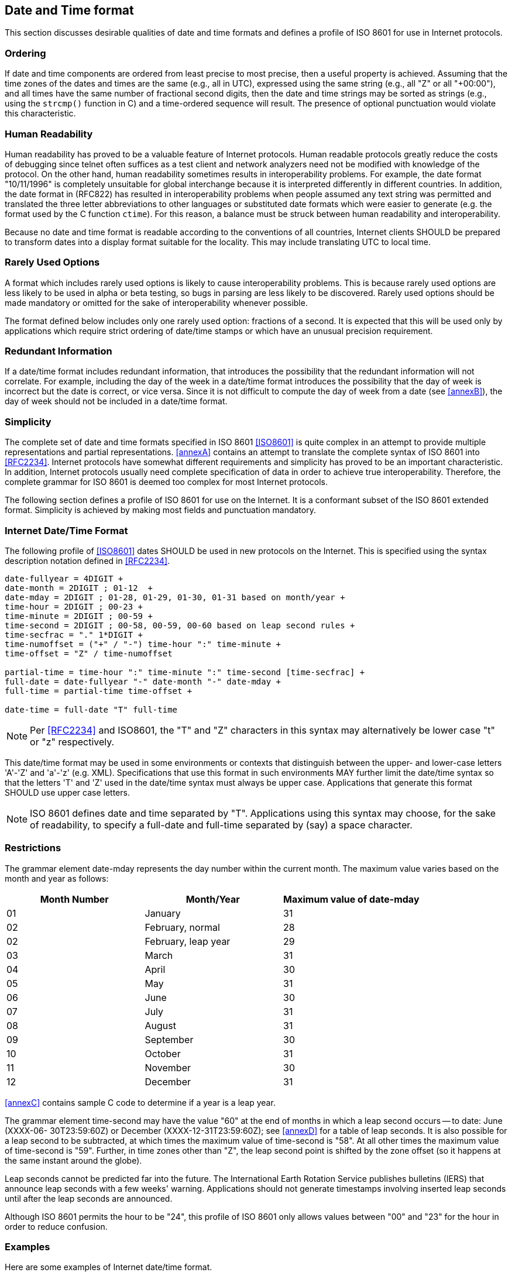 [[date-time-format]]
== Date and Time format

This section discusses desirable qualities of date and time formats
and defines a profile of ISO 8601 for use in Internet protocols.

=== Ordering

If date and time components are ordered from least precise to most
precise, then a useful property is achieved. Assuming that the time
zones of the dates and times are the same (e.g., all in UTC),
expressed using the same string (e.g., all "Z" or all "+00:00"), and
all times have the same number of fractional second digits, then the
date and time strings may be sorted as strings (e.g., using the
`strcmp()` function in C) and a time-ordered sequence will result. The
presence of optional punctuation would violate this characteristic.

=== Human Readability

Human readability has proved to be a valuable feature of Internet
protocols. Human readable protocols greatly reduce the costs of
debugging since telnet often suffices as a test client and network
analyzers need not be modified with knowledge of the protocol. On
the other hand, human readability sometimes results in
interoperability problems. For example, the date format "10/11/1996"
is completely unsuitable for global interchange because it is
interpreted differently in different countries. In addition, the
date format in (RFC822) has resulted in interoperability problems when
people assumed any text string was permitted and translated the three
letter abbreviations to other languages or substituted date formats
which were easier to generate (e.g. the format used by the C function
`ctime`). For this reason, a balance must be struck between human
readability and interoperability.

Because no date and time format is readable according to the
conventions of all countries, Internet clients SHOULD be prepared to
transform dates into a display format suitable for the locality.
This may include translating UTC to local time.

=== Rarely Used Options

A format which includes rarely used options is likely to cause
interoperability problems. This is because rarely used options are
less likely to be used in alpha or beta testing, so bugs in parsing
are less likely to be discovered. Rarely used options should be made
mandatory or omitted for the sake of interoperability whenever
possible.

The format defined below includes only one rarely used option:
fractions of a second. It is expected that this will be used only by
applications which require strict ordering of date/time stamps or
which have an unusual precision requirement.

=== Redundant Information

If a date/time format includes redundant information, that introduces
the possibility that the redundant information will not correlate.
For example, including the day of the week in a date/time format
introduces the possibility that the day of week is incorrect but the
date is correct, or vice versa. Since it is not difficult to compute
the day of week from a date (see <<annexB>>), the day of week should
not be included in a date/time format.

=== Simplicity

The complete set of date and time formats specified in ISO 8601
<<ISO8601>> is quite complex in an attempt to provide multiple
representations and partial representations. <<annexA>> contains an
attempt to translate the complete syntax of ISO 8601 into <<RFC2234>>.
Internet protocols have somewhat different requirements and
simplicity has proved to be an important characteristic. In
addition, Internet protocols usually need complete specification of
data in order to achieve true interoperability. Therefore, the
complete grammar for ISO 8601 is deemed too complex for most Internet
protocols.

The following section defines a profile of ISO 8601 for use on the
Internet. It is a conformant subset of the ISO 8601 extended format.
Simplicity is achieved by making most fields and punctuation
mandatory.


=== Internet Date/Time Format

The following profile of <<ISO8601>> dates SHOULD be used in
new protocols on the Internet. This is specified using the syntax
description notation defined in <<RFC2234>>.

[source%unnumbered]
----
date-fullyear = 4DIGIT +
date-month = 2DIGIT ; 01-12  +
date-mday = 2DIGIT ; 01-28, 01-29, 01-30, 01-31 based on month/year +
time-hour = 2DIGIT ; 00-23 +
time-minute = 2DIGIT ; 00-59 +
time-second = 2DIGIT ; 00-58, 00-59, 00-60 based on leap second rules +
time-secfrac = "." 1*DIGIT +
time-numoffset = ("+" / "-") time-hour ":" time-minute +
time-offset = "Z" / time-numoffset

partial-time = time-hour ":" time-minute ":" time-second [time-secfrac] +
full-date = date-fullyear "-" date-month "-" date-mday +
full-time = partial-time time-offset +

date-time = full-date "T" full-time
----

NOTE: Per <<RFC2234>> and ISO8601, the "T" and "Z" characters in this
syntax may alternatively be lower case "t" or "z" respectively.

This date/time format may be used in some environments or contexts
that distinguish between the upper- and lower-case letters 'A'-'Z'
and 'a'-'z' (e.g. XML). Specifications that use this format in
such environments MAY further limit the date/time syntax so that
the letters 'T' and 'Z' used in the date/time syntax must always
be upper case. Applications that generate this format SHOULD use
upper case letters.

NOTE: ISO 8601 defines date and time separated by "T".
Applications using this syntax may choose, for the sake of
readability, to specify a full-date and full-time separated by
(say) a space character.


[[restrictions]]
=== Restrictions

The grammar element date-mday represents the day number within the
current month. The maximum value varies based on the month and year
as follows:

[cols="3",options="header,unnumbered"]
|===
| Month Number  | Month/Year           | Maximum value of date-mday

| 01            | January              | 31
| 02            | February, normal     | 28
| 02            | February, leap year  | 29
| 03            | March                | 31
| 04            | April                | 30
| 05            | May                  | 31
| 06            | June                 | 30
| 07            | July                 | 31
| 08            | August               | 31
| 09            | September            | 30
| 10            | October              | 31
| 11            | November             | 30
| 12            | December             | 31
|===

<<annexC>> contains sample C code to determine if a year is a leap
year.

The grammar element time-second may have the value "60" at the end of
months in which a leap second occurs -- to date: June (XXXX-06-
30T23:59:60Z) or December (XXXX-12-31T23:59:60Z); see <<annexD>> for
a table of leap seconds. It is also possible for a leap second to be
subtracted, at which times the maximum value of time-second is "58".
At all other times the maximum value of time-second is "59".
Further, in time zones other than "Z", the leap second point is
shifted by the zone offset (so it happens at the same instant around
the globe).

Leap seconds cannot be predicted far into the future. The
International Earth Rotation Service publishes bulletins (IERS) that
announce leap seconds with a few weeks' warning. Applications should
not generate timestamps involving inserted leap seconds until after
the leap seconds are announced.

Although ISO 8601 permits the hour to be "24", this profile of ISO
8601 only allows values between "00" and "23" for the hour in order
to reduce confusion.

[[date-time-examples]]
=== Examples

Here are some examples of Internet date/time format.

[%unnumbered]
----
1985-04-12T23:20:50.52Z
----

This represents 20 minutes and 50.52 seconds after the 23rd hour of
April 12th, 1985 in UTC.

[%unnumbered]
----
1996-12-19T16:39:57-08:00
----

This represents 39 minutes and 57 seconds after the 16th hour of
December 19th, 1996 with an offset of -08:00 from UTC (Pacific
Standard Time). Note that this is equivalent to 1996-12-20T00:39:57Z
in UTC.

[%unnumbered]
----
1990-12-31T23:59:60Z
----

This represents the leap second inserted at the end of 1990.

[%unnumbered]
----
1990-12-31T15:59:60-08:00
----

This represents the same leap second in Pacific Standard Time, 8
hours behind UTC.

[%unnumbered]
----
1937-01-01T12:00:27.87+00:20
----

This represents the same instant of time as noon, January 1, 1937,
Netherlands time. Standard time in the Netherlands was exactly 19
minutes and 32.13 seconds ahead of UTC by law from 1909-05-01 through
1937-06-30. This time zone cannot be represented exactly using the
HH:MM format, and this timestamp uses the closest representable UTC
offset.
